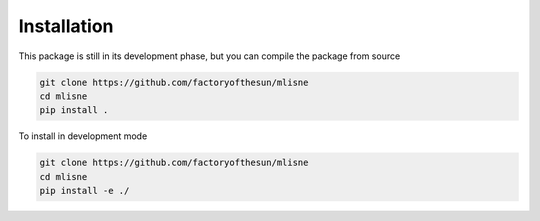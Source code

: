 Installation
============

This package is still in its development phase, but you can compile the package from source

.. code-block:: bash

  git clone https://github.com/factoryofthesun/mlisne
  cd mlisne
  pip install .

To install in development mode

.. code-block:: bash

  git clone https://github.com/factoryofthesun/mlisne
  cd mlisne
  pip install -e ./
